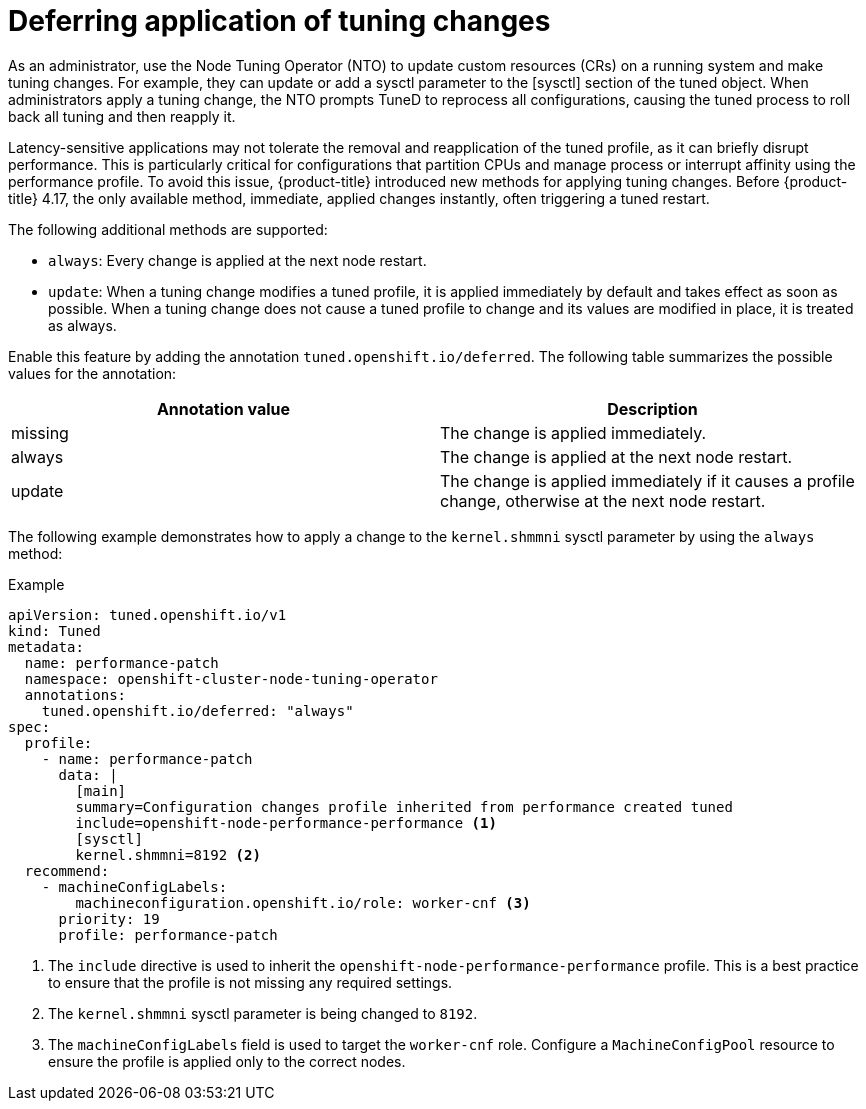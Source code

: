 // Module included in the following assemblies:
//
// * scalability_and_performance/using-node-tuning-operator.adoc

:_mod-docs-content-type: CONCEPT
[id="defer-application-of-tuning-changes_{context}"]
= Deferring application of tuning changes

As an administrator, use the Node Tuning Operator (NTO) to update custom resources (CRs) on a running system and make tuning changes. For example, they can update or add a sysctl parameter to the [sysctl] section of the tuned object. When administrators apply a tuning change, the NTO prompts TuneD to reprocess all configurations, causing the tuned process to roll back all tuning and then reapply it.

Latency-sensitive applications may not tolerate the removal and reapplication of the tuned profile, as it can briefly disrupt performance. This is particularly critical for configurations that partition CPUs and manage process or interrupt affinity using the performance profile. To avoid this issue, {product-title} introduced new methods for applying tuning changes. Before {product-title} 4.17, the only available method, immediate, applied changes instantly, often triggering a tuned restart.

The following additional methods are supported:

 * `always`: Every change is applied at the next node restart.
 * `update`: When a tuning change modifies a tuned profile, it is applied immediately by default and takes effect as soon as possible. When a tuning change does not cause a tuned profile to change and its values are modified in place, it is treated as always.

Enable this feature by adding the annotation `tuned.openshift.io/deferred`. The following table summarizes the possible values for the annotation:

[cols="3,3",options="header"]
|===
|Annotation value | Description
|missing          | The change is applied immediately.
|always           | The change is applied at the next node restart.
|update           | The change is applied immediately if it causes a profile change, otherwise at the next node restart.
|===

The following example demonstrates how to apply a change to the `kernel.shmmni` sysctl parameter by using the `always` method:

.Example
[source,yaml]
----
apiVersion: tuned.openshift.io/v1
kind: Tuned
metadata:
  name: performance-patch
  namespace: openshift-cluster-node-tuning-operator
  annotations:
    tuned.openshift.io/deferred: "always"
spec:
  profile:
    - name: performance-patch
      data: |
        [main]
        summary=Configuration changes profile inherited from performance created tuned
        include=openshift-node-performance-performance <1>
        [sysctl]
        kernel.shmmni=8192 <2>
  recommend:
    - machineConfigLabels:
        machineconfiguration.openshift.io/role: worker-cnf <3>
      priority: 19
      profile: performance-patch
----

<1> The `include` directive is used to inherit the `openshift-node-performance-performance` profile. This is a best practice to ensure that the profile is not missing any required settings.
<2> The `kernel.shmmni` sysctl parameter is being changed to `8192`.
<3> The `machineConfigLabels` field is used to target the `worker-cnf` role. Configure a `MachineConfigPool` resource to ensure the profile is applied only to the correct nodes.
